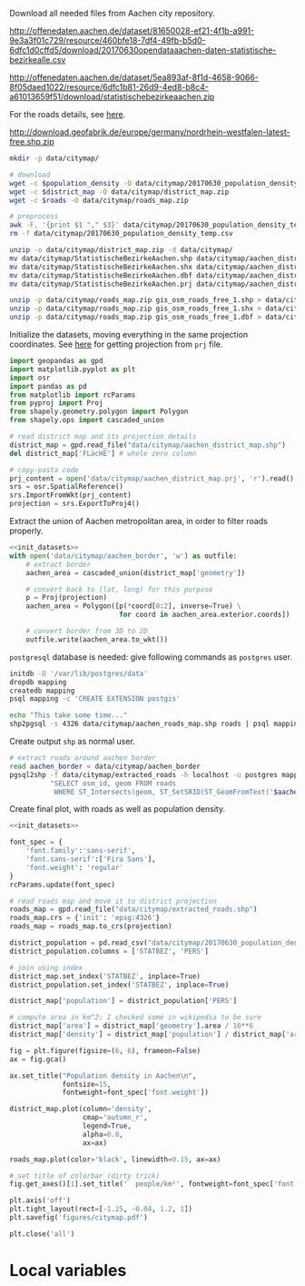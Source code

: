 Download all needed files from Aachen city repository.

#+NAME: population_density
http://offenedaten.aachen.de/dataset/81650028-ef21-4f1b-a991-9e3a3f01c729/resource/460bfe18-7df4-49fb-b5d0-6dfc1d0cffd5/download/20170630opendataaachen-daten-statistische-bezirkealle.csv

#+NAME: district_map
http://offenedaten.aachen.de/dataset/5ea893af-8f1d-4658-9066-8f05daed1022/resource/6dfc1b81-26d9-4ed8-b8c4-a61013659f51/download/statistischebezirkeaachen.zip

For the roads details, see [[https://simonb83.github.io/making-a-map-in-matplotlib.html][here]].
#+NAME: roads
http://download.geofabrik.de/europe/germany/nordrhein-westfalen-latest-free.shp.zip

#+BEGIN_SRC bash :var population_density=population_density district_map=district_map roads=roads :results none
  mkdir -p data/citymap/

  # download
  wget -c $population_density -O data/citymap/20170630_population_density_temp.csv
  wget -c $district_map -O data/citymap/district_map.zip
  wget -c $roads -O data/citymap/roads_map.zip

  # preprocess
  awk -F, '{print $1 "," $3}' data/citymap/20170630_population_density_temp.csv > data/citymap/20170630_population_density.csv
  rm -f data/citymap/20170630_population_density_temp.csv

  unzip -o data/citymap/district_map.zip -d data/citymap/
  mv data/citymap/StatistischeBezirkeAachen.shp data/citymap/aachen_district_map.shp
  mv data/citymap/StatistischeBezirkeAachen.shx data/citymap/aachen_district_map.shx
  mv data/citymap/StatistischeBezirkeAachen.dbf data/citymap/aachen_district_map.dbf
  mv data/citymap/StatistischeBezirkeAachen.prj data/citymap/aachen_district_map.prj

  unzip -p data/citymap/roads_map.zip gis_osm_roads_free_1.shp > data/citymap/aachen_roads_map.shp
  unzip -p data/citymap/roads_map.zip gis_osm_roads_free_1.shx > data/citymap/aachen_roads_map.shx
  unzip -p data/citymap/roads_map.zip gis_osm_roads_free_1.dbf > data/citymap/aachen_roads_map.dbf
#+END_SRC

Initialize the datasets, moving everything in the same projection coordinates.
See [[https://gis.stackexchange.com/questions/17341/projection-pyproj-puzzle-and-understanding-srs-format][here]] for getting projection from ~prj~ file.

#+NAME: init_datasets
#+BEGIN_SRC python
  import geopandas as gpd
  import matplotlib.pyplot as plt
  import osr
  import pandas as pd
  from matplotlib import rcParams
  from pyproj import Proj
  from shapely.geometry.polygon import Polygon
  from shapely.ops import cascaded_union

  # read district map and its projection details
  district_map = gpd.read_file("data/citymap/aachen_district_map.shp")
  del district_map['FLäcHE'] # whole zero column

  # copy-pasta code
  prj_content = open('data/citymap/aachen_district_map.prj', 'r').read()
  srs = osr.SpatialReference()
  srs.ImportFromWkt(prj_content)
  projection = srs.ExportToProj4()
#+END_SRC

Extract the union of Aachen metropolitan area, in order to filter roads properly.
#+BEGIN_SRC python :results none :noweb yes
  <<init_datasets>>
  with open('data/citymap/aachen_border', 'w') as outfile:
      # extract border
      aachen_area = cascaded_union(district_map['geometry'])

      # convert back to (lat, long) for this purpose
      p = Proj(projection)
      aachen_area = Polygon([p(*coord[0:2], inverse=True) \
                             for coord in aachen_area.exterior.coords])

      # convert border from 3D to 2D
      outfile.write(aachen_area.to_wkt())
#+END_SRC

~postgresql~ database is needed: give following commands as ~postgres~ user.

#+BEGIN_SRC bash :results none
  initdb -D '/var/lib/postgres/data'
  dropdb mapping
  createdb mapping
  psql mapping -c 'CREATE EXTENSION postgis'

  echo "This take some time..."
  shp2pgsql -s 4326 data/citymap/aachen_roads_map.shp roads | psql mapping > /dev/null
#+END_SRC

Create output ~shp~ as normal user.

#+BEGIN_SRC bash :results none
  # extract roads around aachen border
  read aachen_border < data/citymap/aachen_border
  pgsql2shp -f data/citymap/extracted_roads -h localhost -u postgres mapping \
            "SELECT osm_id, geom FROM roads
             WHERE ST_Intersects(geom, ST_SetSRID(ST_GeomFromText('$aachen_border'), 4326));"
#+END_SRC

Create final plot, with roads as well as population density.

#+BEGIN_SRC python :results none :noweb yes
  <<init_datasets>>

  font_spec = {
      'font.family':'sans-serif',
      'font.sans-serif':['Fira Sans'],
      'font.weight': 'regular'
  }
  rcParams.update(font_spec)

  # read roads map and move it to district projection
  roads_map = gpd.read_file("data/citymap/extracted_roads.shp")
  roads_map.crs = {'init': 'epsg:4326'}
  roads_map = roads_map.to_crs(projection)

  district_population = pd.read_csv("data/citymap/20170630_population_density.csv")
  district_population.columns = ['STATBEZ', 'PERS']

  # join using index
  district_map.set_index('STATBEZ', inplace=True)
  district_population.set_index('STATBEZ', inplace=True)

  district_map['population'] = district_population['PERS']

  # compute area in km^2: I checked some in wikipedia to be sure
  district_map['area'] = district_map['geometry'].area / 10**6
  district_map['density'] = district_map['population'] / district_map['area']

  fig = plt.figure(figsize=(6, 6), frameon=False)
  ax = fig.gca()

  ax.set_title("Population density in Aachen\n",
               fontsize=15,
               fontweight=font_spec['font.weight'])

  district_map.plot(column='density',
                    cmap='autumn_r',
                    legend=True,
                    alpha=0.8,
                    ax=ax)

  roads_map.plot(color='black', linewidth=0.15, ax=ax)

  # set title of colorbar (dirty trick)
  fig.get_axes()[1].set_title('  people/km²', fontweight=font_spec['font.weight'])

  plt.axis('off')
  plt.tight_layout(rect=[-1.25, -0.04, 1.2, 1])
  plt.savefig('figures/citymap.pdf')

  plt.close('all')

#+END_SRC

* Local variables
  # Local Variables:
  # sh-indent-after-continuation: nil
  # org-export-babel-evaluate: nil
  # eval: (add-hook 'before-save-hook (lambda () (indent-region (point-min) (point-max) nil)) t t)
  # End:

